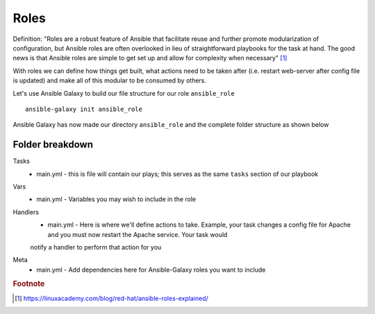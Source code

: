 Roles
======

Definition:
"Roles are a robust feature of Ansible that facilitate reuse and further promote modularization of configuration, but Ansible roles are often overlooked in lieu of straightforward playbooks for the task at hand. The good news is that Ansible roles are simple to get set up and allow for complexity when necessary" [#]_

With roles we can define how things get built, what actions need to be taken after (i.e. restart web-server after config file is updated) and make all of this modular to be consumed by others.


Let's use Ansible Galaxy to build our file structure for our role ``ansible_role``

::

    ansible-galaxy init ansible_role

.. figure:: imgs/galaxy_init.png
   :scale: 60%
   :align: center
.. centered:: Fig 8

Ansible Galaxy has now made our directory ``ansible_role`` and the complete folder structure as shown below

.. figure:: imgs/galaxy_tree.png
   :scale: 60%
   :align: center
.. centered:: Fig 9

Folder breakdown
^^^^^^^^^^^^^^

Tasks
 * main.yml - this is file will contain our plays; this serves as the same ``tasks`` section of our playbook

Vars
 * main.yml - Variables you may wish to include in the role

Handlers
 * main.yml - Here is where we'll define actions to take. Example, your task changes a config file for Apache and you must now restart the Apache service.  Your task would 
 notify a handler to perform that action for you 

.. code-block:: yaml
   :linenos:
   :caption: Task/main.yml

   notify: restart-apache
   become: yes

.. code-block:: yaml
   :linenos:
   :caption: Handler/main.yml

   - name: restart-apache 
     systemd:
       name: httpd
       state: restarted
       enabled: yes
    become: yes


Meta
  * main.yml - Add dependencies here for Ansible-Galaxy roles you want to include

.. rubric:: Footnote

.. [#] https://linuxacademy.com/blog/red-hat/ansible-roles-explained/
